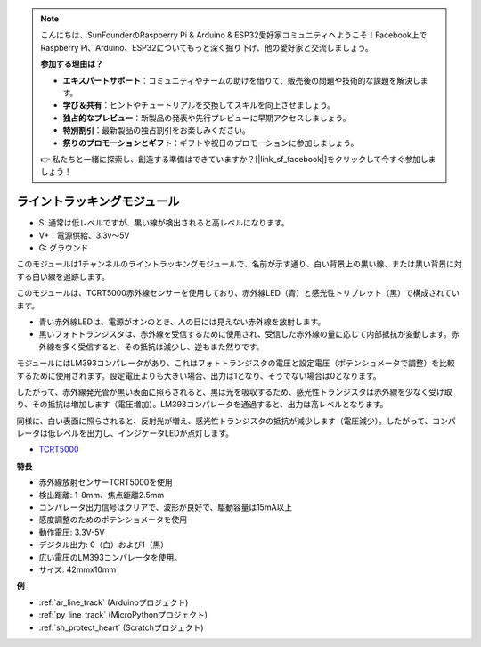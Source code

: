.. note::

    こんにちは、SunFounderのRaspberry Pi & Arduino & ESP32愛好家コミュニティへようこそ！Facebook上でRaspberry Pi、Arduino、ESP32についてもっと深く掘り下げ、他の愛好家と交流しましょう。

    **参加する理由は？**

    - **エキスパートサポート**：コミュニティやチームの助けを借りて、販売後の問題や技術的な課題を解決します。
    - **学び＆共有**：ヒントやチュートリアルを交換してスキルを向上させましょう。
    - **独占的なプレビュー**：新製品の発表や先行プレビューに早期アクセスしましょう。
    - **特別割引**：最新製品の独占割引をお楽しみください。
    - **祭りのプロモーションとギフト**：ギフトや祝日のプロモーションに参加しましょう。

    👉 私たちと一緒に探索し、創造する準備はできていますか？[|link_sf_facebook|]をクリックして今すぐ参加しましょう！

.. _cpn_line_track:

ライントラッキングモジュール
================================

.. image:: img/line_track.png
    :width: 400
    :align: center

* S: 通常は低レベルですが、黒い線が検出されると高レベルになります。
* V+：電源供給、3.3v〜5V
* G: グラウンド

このモジュールは1チャンネルのライントラッキングモジュールで、名前が示す通り、白い背景上の黒い線、または黒い背景に対する白い線を追跡します。

.. image:: img/tcrt5000.jpg
    :width: 200
    :align: center

このモジュールは、TCRT5000赤外線センサーを使用しており、赤外線LED（青）と感光性トリプレット（黒）で構成されています。

* 青い赤外線LEDは、電源がオンのとき、人の目には見えない赤外線を放射します。
* 黒いフォトトランジスタは、赤外線を受信するために使用され、受信した赤外線の量に応じて内部抵抗が変動します。赤外線を多く受信すると、その抵抗は減少し、逆もまた然りです。

モジュールにはLM393コンパレータがあり、これはフォトトランジスタの電圧と設定電圧（ポテンショメータで調整）を比較するために使用されます。設定電圧よりも大きい場合、出力は1となり、そうでない場合は0となります。

したがって、赤外線発光管が黒い表面に照らされると、黒は光を吸収するため、感光性トランジスタは赤外線を少なく受け取り、その抵抗は増加します（電圧増加）。LM393コンパレータを通過すると、出力は高レベルとなります。

同様に、白い表面に照らされると、反射光が増え、感光性トランジスタの抵抗が減少します（電圧減少）。したがって、コンパレータは低レベルを出力し、インジケータLEDが点灯します。

* `TCRT5000 <https://www.vishay.com/docs/83760/tcrt5000.pdf>`_

**特長**

* 赤外線放射センサーTCRT5000を使用
* 検出距離: 1-8mm、焦点距離2.5mm
* コンパレータ出力信号はクリアで、波形が良好で、駆動容量は15mA以上
* 感度調整のためのポテンショメータを使用
* 動作電圧: 3.3V-5V
* デジタル出力: 0（白）および1（黒）
* 広い電圧のLM393コンパレータを使用。
* サイズ: 42mmx10mm

**例**

* :ref:`ar_line_track` (Arduinoプロジェクト)
* :ref:`py_line_track` (MicroPythonプロジェクト)
* :ref:`sh_protect_heart` (Scratchプロジェクト)
